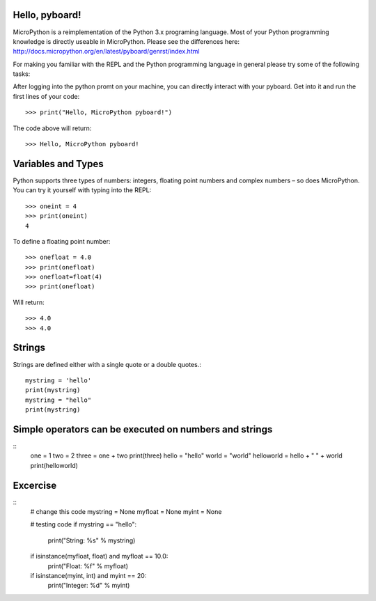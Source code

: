 Hello, pyboard!
--------
MicroPython is a reimplementation of the Python 3.x programing language. Most of your Python programming knowledge is directly useable in MicroPython. Please see the differences here: http://docs.micropython.org/en/latest/pyboard/genrst/index.html

For making you familiar with the REPL and the Python programming language in general please try some of the following tasks:

After logging into the python promt on your machine, you can directly interact with your pyboard. Get into it and run the first lines of your code::

  >>> print("Hello, MicroPython pyboard!")

The code above will return::

  >>> Hello, MicroPython pyboard!

Variables and Types
------
Python supports three types of numbers: integers, floating point numbers and complex numbers – so does MicroPython. You can try it yourself with typing into the REPL::

  >>> oneint = 4
  >>> print(oneint)
  4

To define a floating point number::

  >>> onefloat = 4.0
  >>> print(onefloat)
  >>> onefloat=float(4)
  >>> print(onefloat)

Will return::

  >>> 4.0
  >>> 4.0
  
Strings
--------
Strings are defined either with a single quote or a double quotes.::

    mystring = 'hello'
    print(mystring)
    mystring = "hello"
    print(mystring)
  
Simple operators can be executed on numbers and strings
--------
::
    one = 1
    two = 2
    three = one + two
    print(three)
    hello = "hello"
    world = "world"
    helloworld = hello + " " + world
    print(helloworld)

Excercise
---------
::
  # change this code
  mystring = None
  myfloat = None
  myint = None

  # testing code
  if mystring == "hello":
    print("String: %s" % mystring)
  if isinstance(myfloat, float) and myfloat == 10.0:
    print("Float: %f" % myfloat)
  if isinstance(myint, int) and myint == 20:
    print("Integer: %d" % myint)


